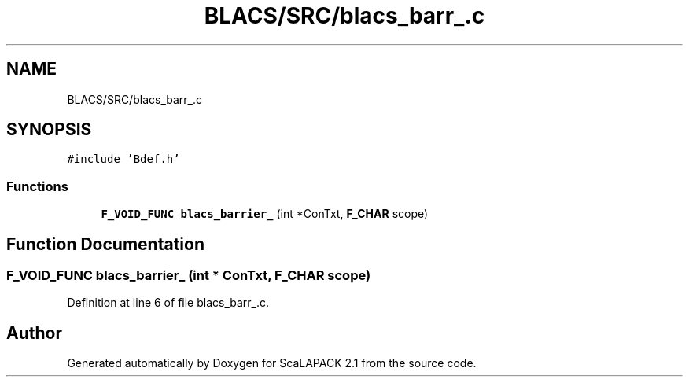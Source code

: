.TH "BLACS/SRC/blacs_barr_.c" 3 "Sat Nov 16 2019" "Version 2.1" "ScaLAPACK 2.1" \" -*- nroff -*-
.ad l
.nh
.SH NAME
BLACS/SRC/blacs_barr_.c
.SH SYNOPSIS
.br
.PP
\fC#include 'Bdef\&.h'\fP
.br

.SS "Functions"

.in +1c
.ti -1c
.RI "\fBF_VOID_FUNC\fP \fBblacs_barrier_\fP (int *ConTxt, \fBF_CHAR\fP scope)"
.br
.in -1c
.SH "Function Documentation"
.PP 
.SS "\fBF_VOID_FUNC\fP blacs_barrier_ (int * ConTxt, \fBF_CHAR\fP scope)"

.PP
Definition at line 6 of file blacs_barr_\&.c\&.
.SH "Author"
.PP 
Generated automatically by Doxygen for ScaLAPACK 2\&.1 from the source code\&.
